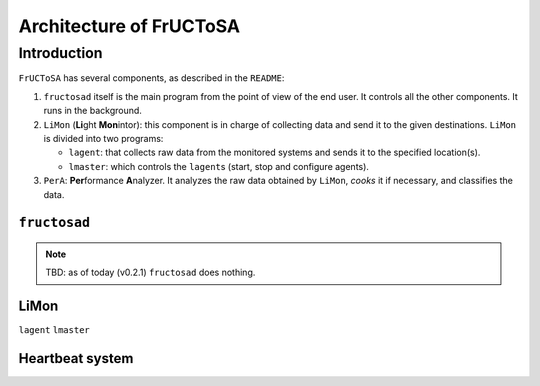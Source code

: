 ************************
Architecture of FrUCToSA
************************


Introduction
============

``FrUCToSA`` has several components, as described in the ``README``:

1. ``fructosad`` itself is the main program from the point of view of the end user.
   It controls all the other components. It runs in the background.
2. ``LiMon`` (**Li**\ ght **Mon**\ intor): this component is in charge of collecting
   data and send it to the given destinations. ``LiMon`` is divided into two programs:

   * ``lagent``: that collects raw data from the monitored systems and sends it to the
     specified location(s).
   * ``lmaster``: which controls the ``lagent``\ s (start, stop and configure agents).

3. ``PerA``: **Per**\ formance **A**\ nalyzer. It analyzes the raw data obtained by
   ``LiMon``, *cooks* it if necessary, and classifies the data.

   
``fructosad``
-------------

.. note::
   TBD: as of today (v0.2.1) ``fructosad`` does nothing.

   
LiMon
-----

``lagent``
``lmaster``


Heartbeat system
----------------

